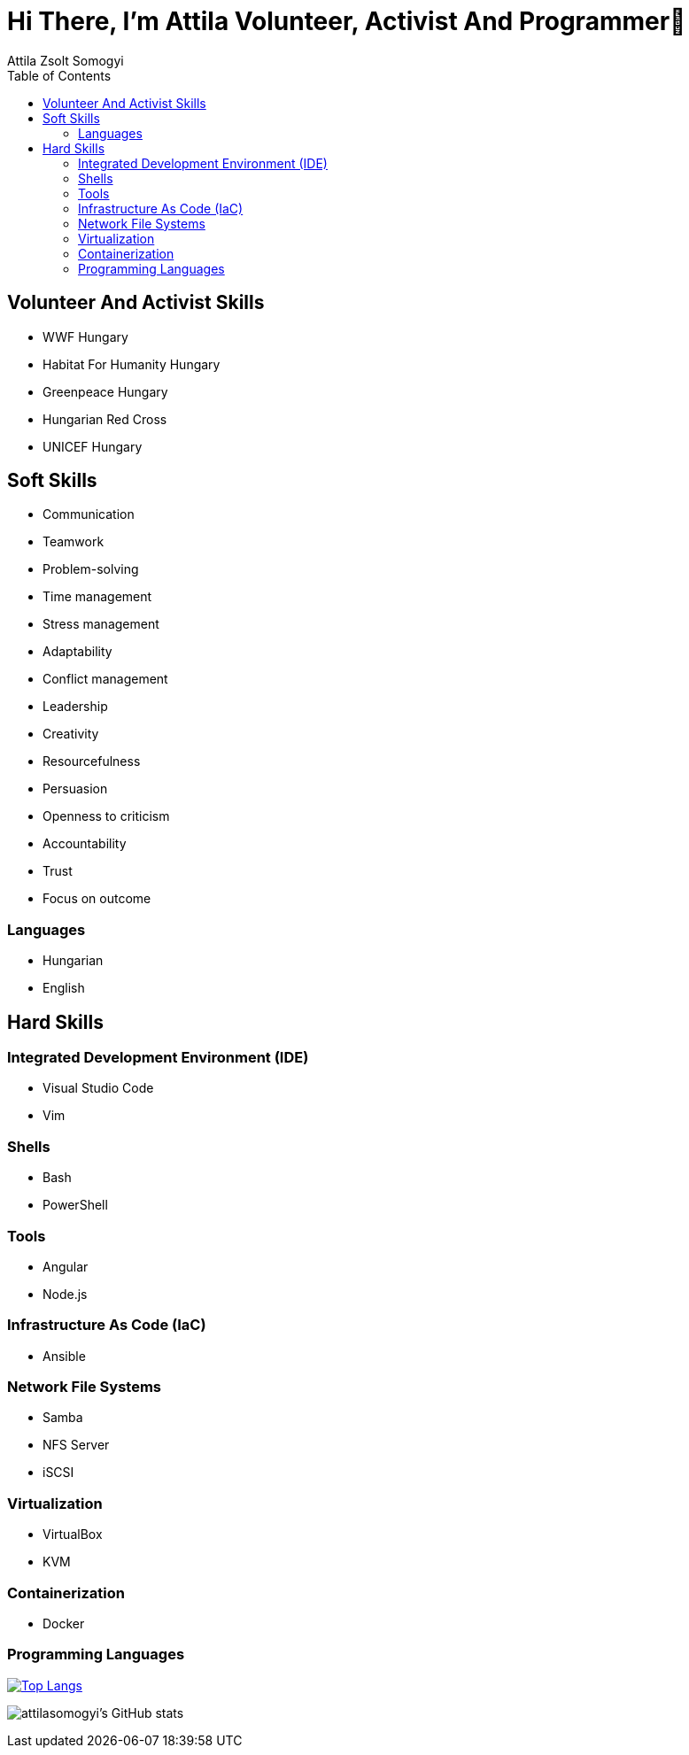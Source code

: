 
= Hi There, I’m Attila Volunteer, Activist And Programmer👋
:author: Attila Zsolt Somogyi
:description: Resume of Attila Zsolt Somogyi
:sectanchors: 
:url-repo: https://github.com/attilasomogyi
:toc:

== Volunteer And Activist Skills

* WWF Hungary
* Habitat For Humanity Hungary
* Greenpeace Hungary
* Hungarian Red Cross
* UNICEF Hungary


== Soft Skills

* Communication
* Teamwork
* Problem-solving
* Time management
* Stress management
* Adaptability
* Conflict management
* Leadership
* Creativity
* Resourcefulness
* Persuasion
* Openness to criticism
* Accountability
* Trust
* Focus on outcome

=== Languages

* Hungarian
* English

== Hard Skills

=== Integrated Development Environment (IDE)

* Visual Studio Code
* Vim

=== Shells

* Bash
* PowerShell

=== Tools

* Angular
* Node.js

=== Infrastructure As Code (IaC)

* Ansible

=== Network File Systems

* Samba
* NFS Server
* iSCSI

=== Virtualization

* VirtualBox
* KVM

=== Containerization

* Docker

=== Programming Languages

https://github.com/attilasomogyi/attilasomogyi[image:https://github-readme-stats.vercel.app/api/top-langs/?username=attilasomogyi&langs_count=10[Top
Langs]]

image:https://github-readme-stats.vercel.app/api?username=attilasomogyi&show_icons=true["attilasomogyi’s
GitHub stats"]
